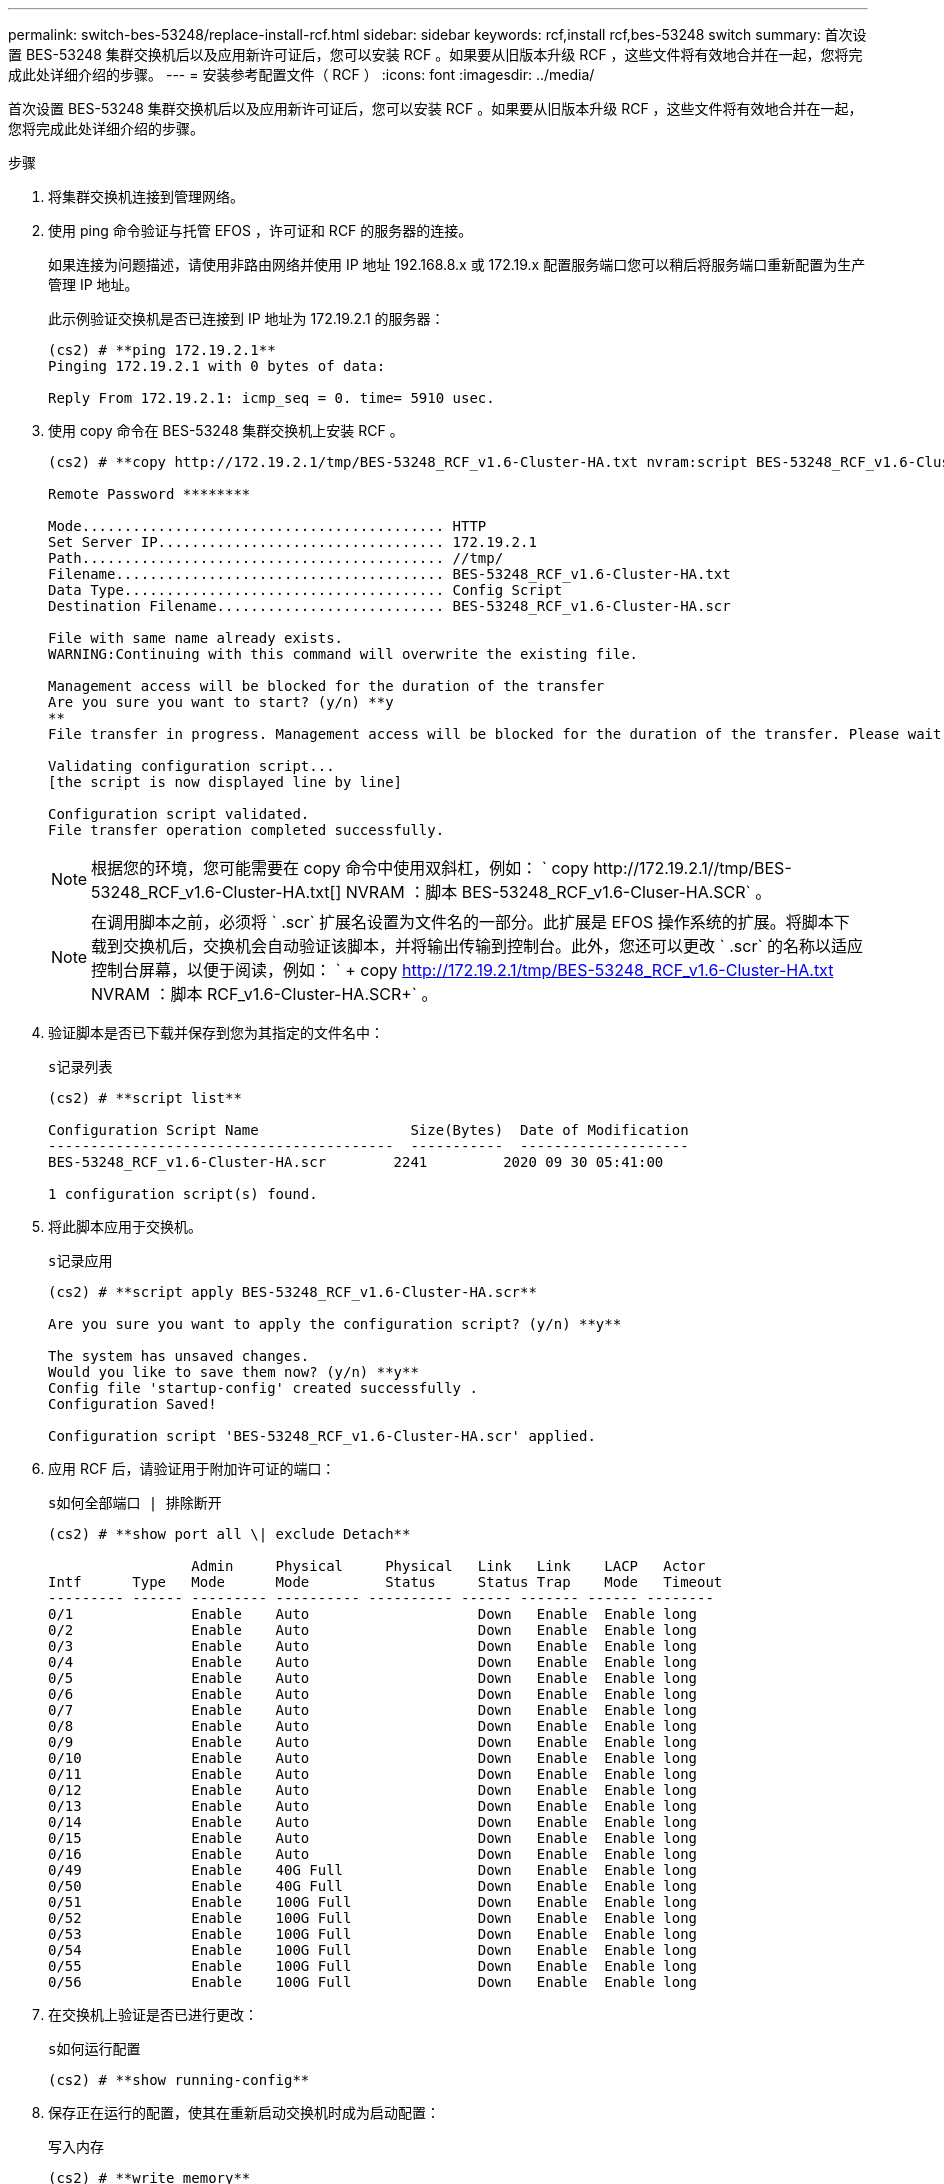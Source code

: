 ---
permalink: switch-bes-53248/replace-install-rcf.html 
sidebar: sidebar 
keywords: rcf,install rcf,bes-53248 switch 
summary: 首次设置 BES-53248 集群交换机后以及应用新许可证后，您可以安装 RCF 。如果要从旧版本升级 RCF ，这些文件将有效地合并在一起，您将完成此处详细介绍的步骤。 
---
= 安装参考配置文件（ RCF ）
:icons: font
:imagesdir: ../media/


[role="lead"]
首次设置 BES-53248 集群交换机后以及应用新许可证后，您可以安装 RCF 。如果要从旧版本升级 RCF ，这些文件将有效地合并在一起，您将完成此处详细介绍的步骤。

.步骤
. 将集群交换机连接到管理网络。
. 使用 ping 命令验证与托管 EFOS ，许可证和 RCF 的服务器的连接。
+
如果连接为问题描述，请使用非路由网络并使用 IP 地址 192.168.8.x 或 172.19.x 配置服务端口您可以稍后将服务端口重新配置为生产管理 IP 地址。

+
此示例验证交换机是否已连接到 IP 地址为 172.19.2.1 的服务器：

+
[listing]
----
(cs2) # **ping 172.19.2.1**
Pinging 172.19.2.1 with 0 bytes of data:

Reply From 172.19.2.1: icmp_seq = 0. time= 5910 usec.
----
. 使用 copy 命令在 BES-53248 集群交换机上安装 RCF 。
+
[listing]
----
(cs2) # **copy http://172.19.2.1/tmp/BES-53248_RCF_v1.6-Cluster-HA.txt nvram:script BES-53248_RCF_v1.6-Cluster-HA.scr**

Remote Password ********

Mode........................................... HTTP
Set Server IP.................................. 172.19.2.1
Path........................................... //tmp/
Filename....................................... BES-53248_RCF_v1.6-Cluster-HA.txt
Data Type...................................... Config Script
Destination Filename........................... BES-53248_RCF_v1.6-Cluster-HA.scr

File with same name already exists.
WARNING:Continuing with this command will overwrite the existing file.

Management access will be blocked for the duration of the transfer
Are you sure you want to start? (y/n) **y
**
File transfer in progress. Management access will be blocked for the duration of the transfer. Please wait...

Validating configuration script...
[the script is now displayed line by line]

Configuration script validated.
File transfer operation completed successfully.
----
+

NOTE: 根据您的环境，您可能需要在 copy 命令中使用双斜杠，例如： ` +copy http://172.19.2.1//tmp/BES-53248_RCF_v1.6-Cluster-HA.txt[] NVRAM ：脚本 BES-53248_RCF_v1.6-Cluser-HA.SCR+` 。

+

NOTE: 在调用脚本之前，必须将 ` .scr` 扩展名设置为文件名的一部分。此扩展是 EFOS 操作系统的扩展。将脚本下载到交换机后，交换机会自动验证该脚本，并将输出传输到控制台。此外，您还可以更改 ` .scr` 的名称以适应控制台屏幕，以便于阅读，例如： ` + copy http://172.19.2.1/tmp/BES-53248_RCF_v1.6-Cluster-HA.txt[] NVRAM ：脚本 RCF_v1.6-Cluster-HA.SCR+` 。

. 验证脚本是否已下载并保存到您为其指定的文件名中：
+
`s记录列表`

+
[listing]
----
(cs2) # **script list**

Configuration Script Name                  Size(Bytes)  Date of Modification
-----------------------------------------  -----------  --------------------
BES-53248_RCF_v1.6-Cluster-HA.scr        2241         2020 09 30 05:41:00

1 configuration script(s) found.
----
. 将此脚本应用于交换机。
+
`s记录应用`

+
[listing]
----
(cs2) # **script apply BES-53248_RCF_v1.6-Cluster-HA.scr**

Are you sure you want to apply the configuration script? (y/n) **y**

The system has unsaved changes.
Would you like to save them now? (y/n) **y**
Config file 'startup-config' created successfully .
Configuration Saved!

Configuration script 'BES-53248_RCF_v1.6-Cluster-HA.scr' applied.
----
. 应用 RCF 后，请验证用于附加许可证的端口：
+
`s如何全部端口 | 排除断开`

+
[listing]
----
(cs2) # **show port all \| exclude Detach**

                 Admin     Physical     Physical   Link   Link    LACP   Actor
Intf      Type   Mode      Mode         Status     Status Trap    Mode   Timeout
--------- ------ --------- ---------- ---------- ------ ------- ------ --------
0/1              Enable    Auto                    Down   Enable  Enable long
0/2              Enable    Auto                    Down   Enable  Enable long
0/3              Enable    Auto                    Down   Enable  Enable long
0/4              Enable    Auto                    Down   Enable  Enable long
0/5              Enable    Auto                    Down   Enable  Enable long
0/6              Enable    Auto                    Down   Enable  Enable long
0/7              Enable    Auto                    Down   Enable  Enable long
0/8              Enable    Auto                    Down   Enable  Enable long
0/9              Enable    Auto                    Down   Enable  Enable long
0/10             Enable    Auto                    Down   Enable  Enable long
0/11             Enable    Auto                    Down   Enable  Enable long
0/12             Enable    Auto                    Down   Enable  Enable long
0/13             Enable    Auto                    Down   Enable  Enable long
0/14             Enable    Auto                    Down   Enable  Enable long
0/15             Enable    Auto                    Down   Enable  Enable long
0/16             Enable    Auto                    Down   Enable  Enable long
0/49             Enable    40G Full                Down   Enable  Enable long
0/50             Enable    40G Full                Down   Enable  Enable long
0/51             Enable    100G Full               Down   Enable  Enable long
0/52             Enable    100G Full               Down   Enable  Enable long
0/53             Enable    100G Full               Down   Enable  Enable long
0/54             Enable    100G Full               Down   Enable  Enable long
0/55             Enable    100G Full               Down   Enable  Enable long
0/56             Enable    100G Full               Down   Enable  Enable long
----
. 在交换机上验证是否已进行更改：
+
`s如何运行配置`

+
[listing]
----
(cs2) # **show running-config**
----
. 保存正在运行的配置，使其在重新启动交换机时成为启动配置：
+
`写入内存`

+
[listing]
----
(cs2) # **write memory**
This operation may take a few minutes.
Management interfaces will not be available during this time.

Are you sure you want to save? (y/n) **y**

Config file 'startup-config' created successfully.

Configuration Saved!
----
. 重新启动交换机并验证正在运行的配置是否正确：
+
`re负载`

+
[listing]
----
(cs2) # **reload**

Are you sure you would like to reset the system? (y/n)**y**

System will now restart!
----

